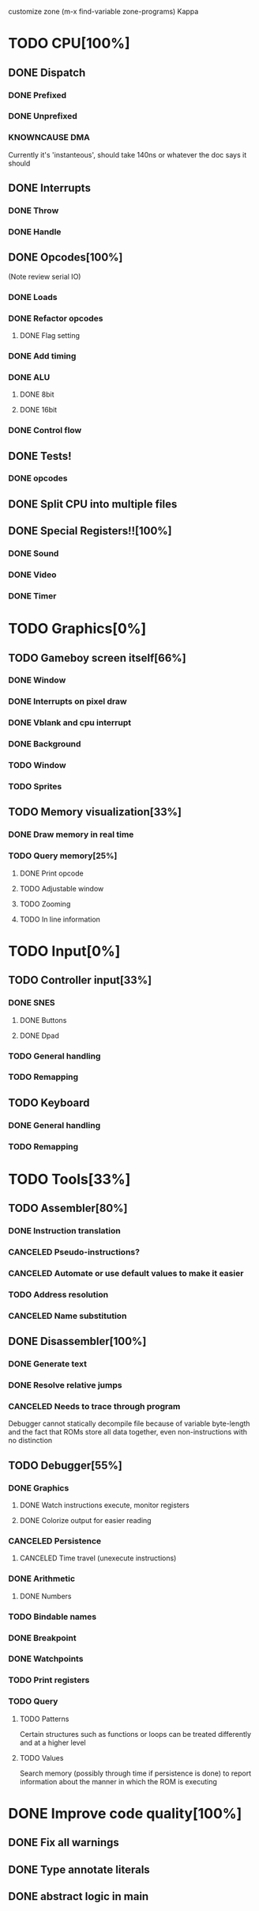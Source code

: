 customize zone (m-x find-variable zone-programs) Kappa

* TODO CPU[100%]
** DONE Dispatch
*** DONE Prefixed
*** DONE Unprefixed
*** KNOWNCAUSE DMA 
    Currently it's 'instanteous', should take 140ns or whatever the
    doc says it should
** DONE Interrupts
*** DONE Throw
*** DONE Handle
** DONE Opcodes[100%]
   (Note review serial IO)
*** DONE Loads
*** DONE Refactor opcodes
**** DONE Flag setting
*** DONE Add timing
*** DONE ALU
**** DONE 8bit
**** DONE 16bit
*** DONE Control flow
** DONE Tests!
*** DONE opcodes
** DONE Split CPU into multiple files
** DONE Special Registers!![100%]
*** DONE Sound
*** DONE Video
*** DONE Timer
* TODO Graphics[0%]
** TODO Gameboy screen itself[66%]
*** DONE Window
*** DONE Interrupts on pixel draw
*** DONE Vblank and cpu interrupt
*** DONE Background
*** TODO Window
*** TODO Sprites
** TODO Memory visualization[33%]
*** DONE Draw memory in real time
*** TODO Query memory[25%]
**** DONE Print opcode
**** TODO Adjustable window
**** TODO Zooming
**** TODO In line information
* TODO Input[0%]
** TODO Controller input[33%]
*** DONE SNES
**** DONE Buttons
**** DONE Dpad
*** TODO General handling
*** TODO Remapping
** TODO Keyboard
*** DONE General handling
*** TODO Remapping
* TODO Tools[33%]
** TODO Assembler[80%]
*** DONE Instruction translation
*** CANCELED Pseudo-instructions?
*** CANCELED Automate or use default values to make it easier
*** TODO Address resolution
*** CANCELED Name substitution
** DONE Disassembler[100%]
*** DONE Generate text
*** DONE Resolve relative jumps
*** CANCELED Needs to trace through program

    Debugger cannot statically decompile file because of variable
    byte-length and the fact that ROMs store all data together, even
    non-instructions with no distinction
    
** TODO Debugger[55%]
*** DONE Graphics
**** DONE Watch instructions execute, monitor registers
**** DONE Colorize output for easier reading
*** CANCELED Persistence
**** CANCELED Time travel (unexecute instructions)
*** DONE Arithmetic
**** DONE Numbers
*** TODO Bindable names
*** DONE Breakpoint
*** DONE Watchpoints
*** TODO Print registers
*** TODO Query
**** TODO Patterns
     Certain structures such as functions or loops can be treated
     differently and at a higher level
**** TODO Values
     Search memory (possibly through time if persistence is done) to
     report information about the manner in which the ROM is executing
* DONE Improve code quality[100%]
** DONE Fix all warnings
** DONE Type annotate literals
** DONE abstract logic in main
   
